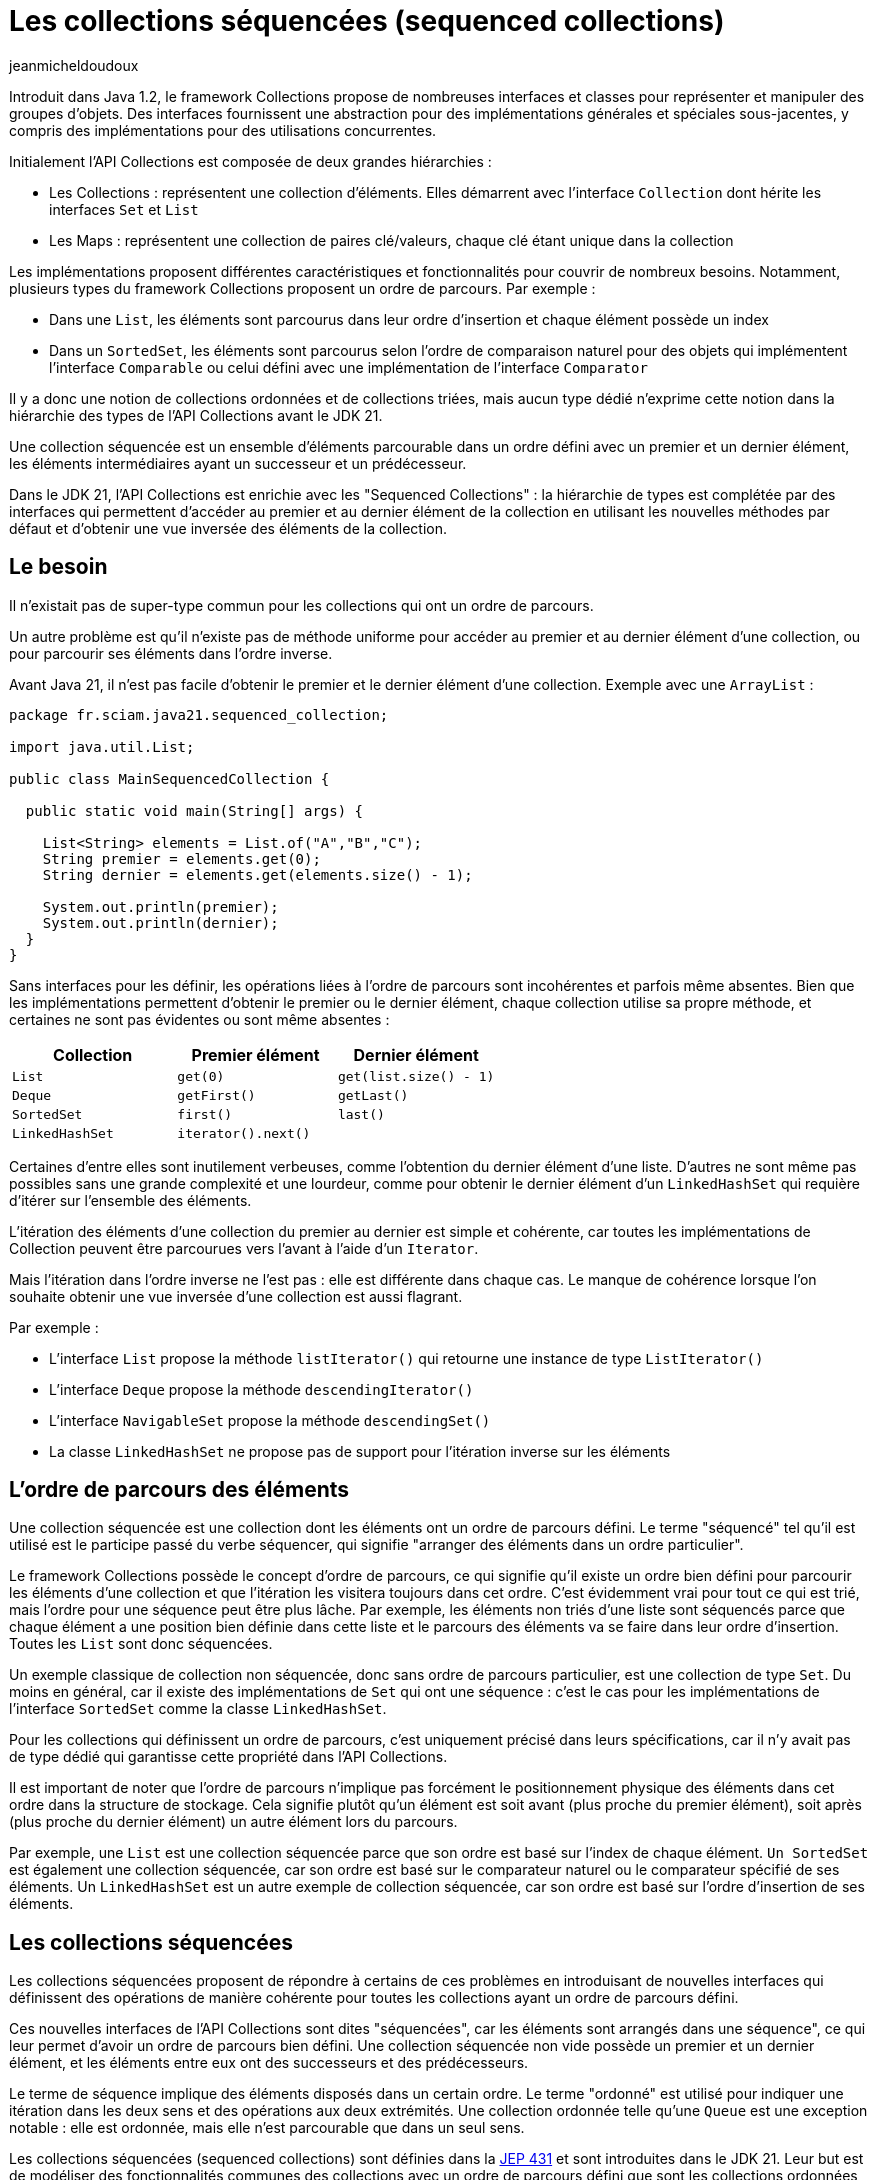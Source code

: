 :showtitle:
:page-navtitle: Les collections séquencées (sequenced collections)
:page-excerpt: Dans le JDK 21, l'API Collections a été enrichie de nouvelles interfaces pour modéliser des collections séquencées. Ces interfaces proposent des opérations de manière cohérente pour les collections de type List, Set et Map ayant un ordre de parcours défini.
:layout: post
:author: jeanmicheldoudoux
:page-tags: [Java, Java 21, Collections]
:page-vignette: java-21.png
:page-liquid:


= Les collections séquencées (sequenced collections)

Introduit dans Java 1.2, le framework Collections propose de nombreuses interfaces et classes pour représenter et manipuler des groupes d'objets. Des interfaces fournissent une abstraction pour des implémentations générales et spéciales sous-jacentes, y compris des implémentations pour des utilisations concurrentes.

Initialement l’API Collections est composée de deux grandes hiérarchies :

* Les Collections : représentent une collection d’éléments. Elles démarrent avec l’interface `Collection` dont hérite les interfaces `Set` et `List`
* Les Maps : représentent une collection de paires clé/valeurs, chaque clé étant unique dans la collection

Les implémentations proposent différentes caractéristiques et fonctionnalités pour couvrir de nombreux besoins. Notamment, plusieurs types du framework Collections proposent un ordre de parcours. Par exemple :

* Dans une `List`, les éléments sont parcourus dans leur ordre d’insertion et chaque élément possède un index
* Dans un `SortedSet`, les éléments sont parcourus selon l’ordre de comparaison naturel pour des objets qui implémentent l’interface `Comparable` ou celui défini avec une implémentation de l’interface `Comparator`

Il y a donc une notion de collections ordonnées et de collections triées, mais aucun type dédié n’exprime cette notion dans la hiérarchie des types de l’API Collections avant le JDK 21.

Une collection séquencée est un ensemble d’éléments parcourable dans un ordre défini avec un premier et un dernier élément, les éléments intermédiaires ayant un successeur et un prédécesseur.

Dans le JDK 21, l’API Collections est enrichie avec les "Sequenced Collections" : la hiérarchie de types est complétée par des interfaces qui permettent d'accéder au premier et au dernier élément de la collection en utilisant les nouvelles méthodes par défaut et d'obtenir une vue inversée des éléments de la collection.

== Le besoin

Il n'existait pas de super-type commun pour les collections qui ont un ordre de parcours.

Un autre problème est qu'il n'existe pas de méthode uniforme pour accéder au premier et au dernier élément d'une collection, ou pour parcourir ses éléments dans l'ordre inverse. 

Avant Java 21, il n’est pas facile d’obtenir le premier et le dernier élément d'une collection. Exemple avec une `ArrayList` :

[source,java]
----
package fr.sciam.java21.sequenced_collection;

import java.util.List;

public class MainSequencedCollection {

  public static void main(String[] args) {

    List<String> elements = List.of("A","B","C");
    String premier = elements.get(0); 
    String dernier = elements.get(elements.size() - 1);

    System.out.println(premier);
    System.out.println(dernier);
  }
}
----

Sans interfaces pour les définir, les opérations liées à l'ordre de parcours sont incohérentes et parfois même absentes. Bien que les implémentations permettent d'obtenir le premier ou le dernier élément, chaque collection utilise sa propre méthode, et certaines ne sont pas évidentes ou sont même absentes :

[width="100%",cols="34%,33%,33%",options="header",]
|===
|Collection |Premier élément |Dernier élément
|`List` |`get(0)` |`get(list.size() - 1)`
|`Deque` |`getFirst()` |`getLast()`
|`SortedSet` |`first()` |`last()`
|`LinkedHashSet` |`iterator().next()` |
|===

Certaines d'entre elles sont inutilement verbeuses, comme l'obtention du dernier élément d'une liste. D'autres ne sont même pas possibles sans une grande complexité et une lourdeur, comme pour obtenir le dernier élément d'un `LinkedHashSet` qui requière d’itérer sur l'ensemble des éléments.

L'itération des éléments d'une collection du premier au dernier est simple et cohérente, car toutes les implémentations de Collection peuvent être parcourues vers l'avant à l'aide d'un `Iterator`.

Mais l'itération dans l'ordre inverse ne l'est pas : elle est différente dans chaque cas. Le manque de cohérence lorsque l'on souhaite obtenir une vue inversée d'une collection est aussi flagrant.

Par exemple :

* L’interface `List` propose la méthode `listIterator()` qui retourne une instance de type `ListIterator()`
* L’interface `Deque` propose la méthode `descendingIterator()`
* L’interface `NavigableSet` propose la méthode `descendingSet()`
* La classe `LinkedHashSet` ne propose pas de support pour l'itération inverse sur les éléments

== L’ordre de parcours des éléments

Une collection séquencée est une collection dont les éléments ont un ordre de parcours défini. Le terme "séquencé" tel qu'il est utilisé est le participe passé du verbe séquencer, qui signifie "arranger des éléments dans un ordre particulier".

Le framework Collections possède le concept d'ordre de parcours, ce qui signifie qu'il existe un ordre bien défini pour parcourir les éléments d’une collection et que l'itération les visitera toujours dans cet ordre. C'est évidemment vrai pour tout ce qui est trié, mais l'ordre pour une séquence peut être plus lâche. Par exemple, les éléments non triés d'une liste sont séquencés parce que chaque élément a une position bien définie dans cette liste et le parcours des éléments va se faire dans leur ordre d’insertion. Toutes les `List` sont donc séquencées.

Un exemple classique de collection non séquencée, donc sans ordre de parcours particulier, est une collection de type `Set`. Du moins en général, car il existe des implémentations de `Set` qui ont une séquence : c’est le cas pour les implémentations de l’interface `SortedSet` comme la classe `LinkedHashSet`.

Pour les collections qui définissent un ordre de parcours, c’est uniquement précisé dans leurs spécifications, car il n’y avait pas de type dédié qui garantisse cette propriété dans l’API Collections.

Il est important de noter que l’ordre de parcours n’implique pas forcément le positionnement physique des éléments dans cet ordre dans la structure de stockage. Cela signifie plutôt qu’un élément est soit avant (plus proche du premier élément), soit après (plus proche du dernier élément) un autre élément lors du parcours.

Par exemple, une `List` est une collection séquencée parce que son ordre est basé sur l'index de chaque élément. `Un SortedSet` est également une collection séquencée, car son ordre est basé sur le comparateur naturel ou le comparateur spécifié de ses éléments. Un `LinkedHashSet` est un autre exemple de collection séquencée, car son ordre est basé sur l'ordre d'insertion de ses éléments.

== Les collections séquencées

Les collections séquencées proposent de répondre à certains de ces problèmes en introduisant de nouvelles interfaces qui définissent des opérations de manière cohérente pour toutes les collections ayant un ordre de parcours défini.

Ces nouvelles interfaces de l'API Collections sont dites "séquencées", car les éléments sont arrangés dans une séquence", ce qui leur permet d’avoir un ordre de parcours bien défini. Une collection séquencée non vide possède un premier et un dernier élément, et les éléments entre eux ont des successeurs et des prédécesseurs.

Le terme de séquence implique des éléments disposés dans un certain ordre. Le terme "ordonné" est utilisé pour indiquer une itération dans les deux sens et des opérations aux deux extrémités. Une collection ordonnée telle qu'une `Queue` est une exception notable : elle est ordonnée, mais elle n’est parcourable que dans un seul sens.

Les collections séquencées (sequenced collections) sont définies dans la https://openjdk.org/jeps/431[JEP 431^] et sont introduites dans le JDK 21. Leur but est de modéliser des fonctionnalités communes des collections avec un ordre de parcours défini que sont les collections ordonnées et les collections triées.

Trois nouvelles interfaces pour des Collections séquencées, des Sets séquencés et des Maps séquencées sont définis et intégrés dans la hiérarchie existante des types du framework Collections :

* `SequencedCollection<E>` qui hérite de `Collection<E>`
* `SequencedSet<E>` qui hérite de `SequencedCollection<E>` et de `Set<E>`
* `SequencedMap<K, V>` qui hérite de `Map<K, V>`

La plupart des méthodes déclarées dans ces interfaces possèdent une implémentation par défaut.

Elles proposent d'effectuer des opérations communes à chaque extrémité et de parcourir les éléments du premier au dernier et du dernier au premier. Les fonctionnalités proposées par les interfaces offrent une API uniforme pour :

* l’obtention du premier et du dernier élément
* l’ajout au début et en fin de la collection
* la suppression au début et en fin de la collection
* le parcours dans l’ordre inverse des éléments avec la méthode `reversed()`

Les nouvelles interfaces SequenceCollection du JDK 21 offrent plusieurs avantages aux développeurs :

* un contrôle amélioré : les développeurs peuvent gérer des collections ordonnées en contrôlant précisément l'insertion, la récupération et la suppression d'éléments aux deux extrémités
* un ordre de parcours cohérent : l'implémentation applique un ordre de parcours bien défini, garantissant que les éléments sont traités dans l'ordre spécifié
* un ordre de parcours inverse : la méthode `reversed()` offre un support homogène pour le parcours dans l'ordre inverse des collections séquencées
* la compatibilité avec l’existant : les nouvelles interfaces s'intègrent de manière transparente dans les API du framework Collections, ce qui facilite son intégration dans le code existant

== L’intégration dans l’API Collections

Les trois nouvelles interfaces SequencedCollection, SequencedSet et SequencedMap sont intégrées dans la hiérarchie des types existants afin d’offrir toutes les nouveautés sans compromettre la compatibilité.

Leur implémentation est un compromis qui privilégie la rétrocompatibilité.

.Le diagramme de classes des Sequenced Collections
image::java-21-partie-2-001.png[image, width=100%]

&nbsp;

Plusieurs modifications sont apportées dans la hiérarchie des types de l’API Collections :

* Les interfaces `List` et `Deque` héritent désormais de `SequencedCollection` comme super-interface immédiate,
* L’interface `SortedSet` hérite de `SequencedSet` comme super-interface immédiate,
* La classe `LinkedHashSet` implémente l’interface `SequencedSet`
* L’interface `SequenceMap` hérite de `Map`
* L’interface `SortedMap` hérite de `SequencedMap` comme super-interface immédiate,
* La classe `LinkedHashMap` implémente l’interface `SequencedMap`

La méthode `reversed()` permet d'obtenir une vue inversée d’une collection séquencée. Dans cette vue inversée, les concepts de premier et de dernier éléments sont inversés, de même que les concepts de successeur et de prédécesseur : cela signifie que le premier élément de la collection originale devient le dernier élément dans la vue inversée et vice versa. Cette fonctionnalité permet aux développeurs de travailler facilement avec des collections dans l'ordre inverse lorsque cela est nécessaire.

Des redéfinitions covariantes de la méthode `reversed()` sont faites dans différences classes : par exemple, la méthode `reversed()` de l’interface `List` est redéfinie pour renvoyer une instance de type `List` plutôt qu'une instance de type `SequencedCollection`.

== L’interface SequencedCollection

L’interface `SequencedCollection` hérite de l’interface `Collection`.

L’interface `SequencedCollection` concerne un type de collection qui représente une séquence d'éléments possédant un ordre de parcours défini et simplifie la gestion des données ordonnées d'une collection, en offrant un accès facile et uniforme aux éléments aux deux extrémités et en fournissant une méthode pour obtenir une vue de la collection dans l'ordre inverse :

* `void addFirst(E)`
* `void addLast(E)`
* `E getFirst()`
* `E getLast()`
* `E removeFirst()`
* `E removeLast()`

Toutes ces méthodes sont des méthodes par défaut qui proposent donc une implémentation par défaut.

[source,java]
----
package fr.sciam.java21.sequenced_collection;

import java.util.ArrayList;
import java.util.List;

public class MainSequencedCollection {

  public static void main(String[] args) {

    List<Integer> nombres = new ArrayList<>();
    nombres.add(2);
    nombres.addFirst(1);
    nombres.addLast(3);
    System.out.println(nombres);
    System.out.println(nombres.getFirst());
    System.out.println(nombres.getLast());
    nombres.removeLast();
    nombres.removeFirst();
    System.out.println(nombres);
  }
}
----

L'exécution du code affiche : 

[source,plain]
----
[1, 2, 3]
1
3
[2]
----

Les méthodes `addXxx()` et `removeXxx()` sont facultatives et leur implémentation par défaut lèvent une exception de type `UnsupportedOperationException`, principalement pour prendre en charge le cas des collections non modifiables et des collections dont l'ordre de tri est déjà défini. Les méthodes `getXxx()` et `removeXxx()` lèvent une exception de type `NoSuchElementException` si la collection est vide.

L’interface `SequencedCollection` propose la méthode `reversed()` qui renvoie une `SequencedCollection` pour obtenir une vue inversée des éléments de la collection d'origine. L'ordre de parcours des éléments dans la vue renvoyée est l'inverse de l'ordre de parcours des éléments dans cette collection.

Les modifications apportées à la collection sous-jacente peuvent ou non être visibles dans la vue inversée, en fonction de l'implémentation. Si elles sont autorisées, les modifications apportées à la vue modifient la collection d'origine.

[source,java]
----
package fr.sciam.java21.sequenced_collection;

import java.util.ArrayList;
import java.util.Arrays;

public class TestSequencedCollection {

  public static void main(String[] args) {

    var elements = new ArrayList<>(Arrays.asList("1", "2", "3", "4"));
    System.out.println("elements : " + elements);
    var inverse = elements.reversed();
    System.out.println("inverse  : " + inverse);

    elements.add(2, "5");
    System.out.println("\nelements : " + elements);
    System.out.println("inverse  : " + inverse);

    inverse.add(1, "6");
    System.out.println("\ninverse  : " + inverse);
    System.out.println("elements : " + elements);
  }
}
----

L'exécution du code affiche : 

[source,plain]
----
elements : [1, 2, 3, 4]
inverse  : [4, 3, 2, 1]

elements : [1, 2, 5, 3, 4]
inverse  : [4, 3, 5, 2, 1]

inverse  : [4, 6, 3, 5, 2, 1]
elements : [1, 2, 5, 3, 6, 4]
----


== L’interface SequencedSet

Un `SequencedSet` peut être considéré soit comme un `Set` qui possède également un ordre de parcours bien défini, soit comme une `SequencedCollection` qui possède des éléments uniques.

L’interface `SequencedSet<E>` hérite des interfaces `Set<E>` et `SequencedCollection<E>`.

Elle n'offre aucune méthode supplémentaire, mais contient une redéfinition covariante de la méthode `reversed()` qui renvoie une instance de type `SequenceSet<E>`.

L’interface `SequencedSet` est étendue par `SortedSet` et implémentée par `LinkedHashSet`.

Les méthodes `addXxx()` de l’interface `SequencedSet` ont des comportements spécifiques pour la classe `LinkedHashSet` et l’interface `SortedSet`.

Pour la classe `LinkedHashSet`, les méthodes `addFirst()` et `addLast()` ont une sémantique particulière : elles positionnent l'entrée si elle est déjà présente dans l'ensemble. Si l'élément est déjà présent dans l'ensemble, il est déplacé à la position appropriée. Cela permet de remédier partiellement à un manque de longue date de `LinkedHashSet` qui empêchait de repositionner des éléments.

L’interface `SortedSet`, dont la sémantique positionne les éléments par comparaison relative, ne peut pas prendre en charge les opérations de positionnement explicite telles que les méthodes `addFirst(E)` et `addLast(E)` déclarées dans la superinterface `SequencedCollection`. L’invocation de ces méthodes lève une exception de type `UnsupportedOperationException`.

[source,java]
----
package fr.sciam.java21.sequenced_collection;

import java.util.LinkedHashSet;
import java.util.List;

public class TestSequencedCollection {

  public static void main(String[] args) {

    LinkedHashSet<Integer> nombres = new LinkedHashSet<>(List.of(2, 3, 4));
    System.out.println(nombres);
    
    Integer premier = nombres.getFirst();
    Integer dernier = nombres.getLast();
    System.out.println(premier);
    System.out.println(dernier);
    
    nombres.addFirst(1);
    nombres.addLast(5);
    System.out.println(nombres);
    
    System.out.println(nombres.reversed());
  }
}
----

L'exécution du code affiche : 

[source,plain]
----
[2, 3, 4]
2
4
[1, 2, 3, 4, 5]
[5, 4, 3, 2, 1]
----

== L’interface SequencedMap

L’interface `SequencedMap` est une interface spécialisée conçue pour les `Map` dont les clés, les valeurs et les entrées ont un ordre de parcours défini tout comme `LinkedHashMap`, qui introduit une nouvelle approche de la gestion des données ordonnées dans les Maps.

L’interface `SequencedMap<K, V>` hérite de l’interface `Map<K, V>` et fournit des méthodes pour accéder à ses entrées et les manipuler en fonction de leur ordre de parcours.

Elle propose des méthodes pour manipuler les entrées d’une Map en tenant compte de leur ordre d'accès :

* `Map.Entry<K, V> firstEntry()` : renvoyer la première entrée de la Map
* `Map.Entry<K, V> lastEntry()` : renvoyer la dernière entrée de la Map
* `Map.Entry<K, V> pollFirstEntry()` : supprimer et renvoyer la première entrée de la Map
* `Map.Entry<K, V> pollLastEntry()` : supprimer et renvoyer la dernière entrée de la Map
* `Map.Entry<K, V> putFirst(K k, V v)` : insérer une entrée au début de la Map
* `Map.Entry<K, V> putLast(K k, V v)` : insérer une entrée à la fin de la Map
* `SequencedMap<K,V> reversed()` : obtenir une vue inversée de la Map
* `SequencedSet<Map.Entry<K,V>> sequencedEntrySet()` : renvoyer un SequencedSet des entrées de la Map, en conservant l'ordre de parcours
* `SequencedSet<K> sequencedKeySet()` : renvoyer un SequencedSet des clés de la Map, en conservant l'ordre de parcours
* `SequencedCollection<V> sequencedValues()` : renvoyer une SequencedCollection des valeurs Map, en conservant l'ordre de parcours

Toutes les méthodes, à l'exception de `reversed()`, sont des méthodes par défaut et fournissent donc une implémentation par défaut.

Les objets retournés par les méthodes `firstEntry()`, `lastEntry()`, `pollFirstEntry()` et `pollLastEntry()` de l’interface `SequencedMap` ne prennent pas en charge la mutation de la Map sous-jacente en utilisant leur méthode optionnelle `setValue()`. L’invocation de la méthode `setValue()` dans ce contexte lève une exception de type `UnsupportedOperationException`.

[source,java]
----
package fr.sciam.jav21.sequenced_collection;

import java.util.LinkedHashMap;
import java.util.Map.Entry;

public class MainSequencedCollection {

  public static void main(String[] args) {
    
  LinkedHashMap<Integer, String> map = new LinkedHashMap<>();
  map.put(1, "Valeur1");
  map.put(2, "Valeur2");
  map.put(3, "Valeur3");

  Entry<Integer, String> entry = map.firstEntry();
  entry.setValue("Valeur1 modifiee");
  }
}
----

L'exécution du code affiche : 

[source,plain]
----
Exception in thread "main" java.lang.UnsupportedOperationException: not supported
	at java.base/jdk.internal.util.NullableKeyValueHolder.setValue(NullableKeyValueHolder.java:126)
	at fr.sciam.java21.sequenced_collection.TestSequencedCollection.main(TestSequencedCollection.java:20)
----

Ce type de modification est cependant toujours possible en utilisant un `Iterator`.

Les méthodes `putXxx(K, V)` ont une sémantique particulière, similaire aux méthodes `addXxx(E)` correspondantes de `SequencedSet` : pour les Maps telles que `LinkedHashMap`, elles ont pour effet supplémentaire de repositionner l'entrée si elle est déjà présente dans la `Map`. Pour des instances de type `SortedMap`, ces méthodes lèvent une exception de type `UnsupportedOperationException`.

Les méthodes `putLast()` et `putFirst()`, qui sont supportées par `LinkedHashMap`, ne le sont pas par `SortedMap`, pour les mêmes raisons que par `SortedSet`.

Comme pour l’interface `SequencedCollection`, les méthodes `putXxx()` lèvent une exception de type `UnsupportedOperationException` pour les Maps non modifiables ou les Maps dont l'ordre de tri est déjà défini. L’invocation de l’une des méthodes promues à partir de `NavigableMap` sur une `Map` vide lève une exception de type `NoSuchElementException`.

Plusieurs méthodes permettent de faciliter le parcours des éléments :

* `SequencedMap<K,V> reversed()` :
* `SequencedSet<K> sequencedKeySet()`;
* `SequencedCollection<V> sequencedValues()`;
* `SequencedSet<Entry<K,V>> sequencedEntrySet()`;

L'ensemble des clés et l'ensemble des entrées sont désormais des `SequencedSet`, et les méthodes s'appellent `sequencedKeySet()` et `sequencedEntrySet()`, mais ce sont toujours des vues sur le contenu de la `Map`.

Les vues fournies par les méthodes `keySet()`, `values()`, `entrySet()`, `sequencedKeySet()`, `sequencedValues()` et `sequencedEntrySet()` reflètent toutes le même ordre de parcours des éléments. La différence est que les valeurs de retour des méthodes `sequencedKeySet()`, `sequencedValues()` et `sequencedEntrySet()` sont des types séquencés.

La méthode `reversed()` renvoie une vue inversée de la Map.

Les vues `SequencedMap.sequencedKeySet().reversed()` et `SequencedMap.reversed().sequencedKeySet()` sont fonctionnellement équivalentes.

Les méthodes `sequencedKeySet()`, `sequencedValues()` et `sequencedEntrySet()` sont analogues aux méthodes `keySet()`, `values()` et `entrySet()` de l'interface `Map`. Toutes ces méthodes renvoient des vues de la collection sous-jacente, les modifications apportées à la vue étant visibles dans la collection sous-jacente et vice versa. L'ordre de parcours de ces vues correspond à l'ordre de parcours de la `Map` sous-jacente. +
 +
La différence entre les méthodes de l'interface `SequencedMap` et les méthodes de `Map` est que les méthodes `sequencedXxx()` ont un type de retour sous la forme d’une collection séquencée.

L’implémentation de la méthode `sequencedKeySet()` renvoie une vue de type SequencedSet de l'ensemble de clés de la Map et se comporte comme suit :

* Les méthodes `add()` et `addAll()` lèvent une exception de type `UnsupportedOperationException`
* La méthode `reversed()` renvoie une vue inversée de la Map de type `SequencedKeySet`
* Les autres méthodes invoquent les méthodes correspondantes de la vue `keySet` de la `Map`

L’implémentation de la méthode `sequencedValues()` retourne une vue de type `SequencedCollection<V>` des valeurs de la Map et se comporte comme suit :

* Les méthodes `add()` et `addAll()` lèvent une exception de type `UnsupportedOperationException`
* La méthode `reversed()` renvoie une vue inversée des valeurs de la `Map`
* Les autres méthodes invoquent les méthodes correspondantes de la vue des valeurs de la `Map`

L’implémentation de la méthode `sequencedEntrySet()` retourne une vue de type `SequencedSet<Entry>` des entrées de la `Map` et se comporte comme suit :

* Les méthodes `add()` et `addAll()` lèvent une exception de type `UnsupportedOperationException`
* La méthode `reversed()` renvoie la vue inversée des entrées de la `Map`
* Les autres méthodes invoquent les méthodes correspondantes de la vue `entrySet` de la Map

[source,java]
----
package fr.sciam.java21.sequenced_collection;

import java.util.LinkedHashMap;
import java.util.Map;

public class MainSequencedCollection {

  public static void main(String[] args) {

    LinkedHashMap<Integer, String> map = new LinkedHashMap<>();

    map.put(1, "Valeur1");
    map.put(2, "Valeur2");
    map.put(3, "Valeur3");

    System.out.println(map);

    System.out.println(map.firstEntry());
    System.out.println(map.lastEntry());

    
    Map.Entry<Integer, String> premier = map.pollFirstEntry();
    Map.Entry<Integer, String> dernier = map.pollLastEntry();

    System.out.println("\n"+premier);
    System.out.println(dernier);
    System.out.println(map);

    map.putFirst(1, "Valeur1");
    map.putLast(3, "Valeur3");

    System.out.println("\n"+map);
    
    System.out.println("\n"+map.reversed());
  }
}
----

L'exécution du code affiche : 

[source,plain]
----
{1=Valeur1, 2=Valeur2, 3=Valeur3}
1=Valeur1
3=Valeur3

1=Valeur1
3=Valeur3
{2=Valeur2}

{1=Valeur1, 2=Valeur2, 3=Valeur3}

{3=Valeur3, 2=Valeur2, 1=Valeur1}
----

== Les exceptions levées par certaines méthodes

L’invocation des nouvelles méthodes `addXxx()` ou `removeXxx()` sur une collection non modifiable lève une exception de type `UnsupportedOperationException`.

[source,java]
----
import java.util.List;

public class Main {

  public static void main(String[] args) {

    List<Integer> nombres = List.of(1, 2, 3);
    nombres.addFirst(0);
  }
}
----

L'exécution du code affiche : 

[source,plain]
----
Exception in thread "main" java.lang.UnsupportedOperationException
        at java.base/java.util.ImmutableCollections.uoe(ImmutableCollections.java:142)
        at java.base/java.util.ImmutableCollections$AbstractImmutableList.add(ImmutableCollections.java:258)
        at java.base/java.util.List.addFirst(List.java:796)
        at Main.main(Main.java:8)
----

Dans les collections qui ont déjà un ordre de tri défini, l’invocation des méthodes forçant l'ordre, par exemple `addFirst()`, `addLast()`, ..., n'a pas de sens et lève une exception de type `UnsupportedOperationException`.

[source,java]
----
import java.util.List;
import java.util.TreeSet;

public class Main {

  public static void main(String[] args) {

    TreeSet<Integer> set = new TreeSet<>(List.of(1, 2, 3));
    set.addFirst(4);
  }
}
----

L'exécution du code affiche : 

[source,plain]
----
Exception in thread "main" java.lang.UnsupportedOperationException
        at java.base/java.util.TreeSet.addFirst(TreeSet.java:476)
        at Main.main(Main.java:9)
----

== La gestion des collections séquencées vides

Toute tentative d'utiliser une méthode des interfaces séquencées sur une collection vide lève une exception de type `NoSuchElementException`.

[source,java]
----
import java.util.List;
import java.util.SequencedCollection;

public class Main {

  public static void main(String[] args) {
    SequencedCollection<String> elements = List.of();
    elements.getFirst();
  }
}
----

L'exécution du code affiche : 

[source,plain]
----
Exception in thread "main" java.util.NoSuchElementException
        at java.base/java.util.List.getFirst(List.java:825)
        at Main.main(Main.java:8)
----

== Les incompatibilités

Les modifications apportées aux collections séquencées ont été intégrées dans le framework Collections, et le code qui utilise simplement des implémentations de collections ne sera pas affecté. Cependant, si des classes implémentent d'autres interfaces du framework Collections pour créer des types personnalisés, quelques incompatibilités peuvent survenir.

Les nouvelles interfaces dans la hiérarchie du framework Collections introduisent de nouvelles méthodes par défaut. Lorsque de tels changements sont apportés, ils peuvent entraîner des conflits qui se traduisent par des incompatibilités au niveau des sources ou des binaires. Tous les conflits qui se produisent concernent le code qui implémente de nouvelles collections ou qui sous-classe des classes de collections existantes.

=== Les confits de nommage des méthodes

De nouvelles interfaces avec de nouvelles méthodes ont été intégrées dans la hiérarchie des types de l’API Collections. Ces nouvelles méthodes peuvent entrer en conflit avec des méthodes de classes existantes. Par exemple :

[source,java]
----
class MaList<E> implements List<E> {
  public Optional<E> getFirst() {
    // ...
  }
}
----

L'interface `SequencedCollection`, dont hérite `java.util.List` en Java 21, définit une nouvelle méthode : `E getFirst()`.

Puisque le type de retour est différent, cela créera une incompatibilité de source. Il ne devrait cependant pas y avoir d’incompatibilité binaire, puisque les binaires existants continueront à appeler l'ancienne méthode.

Un autre type de conflit peut survenir vis à vis des modificateurs d'accès. Par exemple, une méthode avec une visibilité `package-private` ne peut pas remplacer une méthode définie dans une interface, qui doit avoir une visibilité `public`. Malheureusement, le seul moyen d'atténuer l'incompatibilité des sources est de renommer la méthode conflictuelle ou de réorganiser la hiérarchie des types, par exemple, pour que `MaList` n'implémente plus `List`.

=== Les conflits de redéfinitions covariantes

Les interfaces List et Deque possèdent toutes deux des redéfinitions covariantes de la méthode `reversed()` :

* Pour List : `List<E> reversed()`;
* Pour Deque : `Deque<E> reversed()`;

Cela ne pose aucun souci tant qu'une implémentation de collection n'implémente qu'une seule des deux interfaces, `List` ou `Deque`, mais pas les deux. Cependant, une implémentation peut implémenter à la fois `List` et `Deque` :

[source,java]
----
public class MaList<E> implements List<E>, Deque<E> { 
  // … 
}
----

Cela se compile correctement jusqu’à java 20, mais la compilation échoue à partir de Java 21. Les interfaces `List` et `Deque` définissent la méthode `reversed()`, l'une renvoyant un objet de type `List` et l'autre un objet de type `Deque`. Le compilateur ne peut pas choisir l'une ou l'autre, donc il émet une erreur de compilation.

La solution consiste à ajouter une redéfinition de la méthode `reversed()` dans la classe `MaList` qui renvoie un type qui est à la fois une `List` et une `Deque`. Il peut s’agir du type `MaList` elle-même (ou d’une sous-classe), ou d’une autre interface définie à cet effet.

Il y a un exemple de cela dans le JDK lui-même. La classe `java.util.LinkedList` implémente à la fois `List` et `Deque` et a résolu ce problème en redéfinissant une méthode `reversed()` qui renvoie une instance de type `LinkedList`.

=== Les conflits d’inférence de type

Les résultats de l’inférence de type par le compilateur peuvent différer, ce qui peut créer des conflits Par exemple :

[source,plain]
----
C:\java>jshell
|  Welcome to JShell -- Version 20
|  For an introduction type: /help intro

jshell> var list = List.of(new ArrayDeque<String>(), List.of("test"));
list ==> [[], [test]]
|  created variable list : List<Collection<String>>

jshell>
----

À partir de Java 21, le type inféré par le compilateur est différent à cause de l’introduction de l’interface `SequencedCollection` commune à `List` et `Deque`.

[source,plain]
----
C:\java>jshell
|  Welcome to JShell -- Version 21
|  For an introduction type: /help intro

jshell> var list = List.of(new ArrayDeque<String>(), List.of("test"));
list ==> [[], [test]]
|  modified variable list : List<SequencedCollection<String>>
|    update overwrote variable list : List<SequencedCollection<String>>
----

Ainsi le code ci-dessous se compile sans erreur avec le JDK 20.

[source,java]
----
import java.util.ArrayDeque;
import java.util.Collection;
import java.util.List;

public class TestInference {

  List<Collection<String>> getListe() {
    var liste = List.of(new ArrayDeque<String>(), List.of("test"));
    return liste;
  }
}
----

Il génère une erreur de compilation avec le JDK 21, car le type paramétré de la liste déduit change avec l'ajout des nouveaux types de collection.

[source,plain]
----
C:\java>javac TestInference.java
TestInference.java:9: error: incompatible types: List<SequencedCollection<String>> cannot be converted to List<Collection<String>>
    return liste;
           ^
1 error
----

Le type de `List.of(a, b)` est `List<T>` où `T` est le supertype commun, plus formellement, la "plus proche borne supérieure" (least upper bound) des arguments a et b. Dans le JDK 20, `T` était `Collection<String>` et le type de la liste était donc `List<Collection<String>>`. Cela correspond au type de retour de la méthode, et le code se compile correctement.

Avec le JDK 21, l'interface `SequencedCollection` a été introduite et les implémentations de `List` et `Deque` l’implémentent toutes les deux, de sorte que le nouveau supertype commun `T` est devenu `SequencedCollection<String>`. Le type de la liste est donc `List<SequencedCollection<String>>`. Cela ne correspond pas au type de retour de la méthode, ce qui entraîne l’erreur de compilation.

Il y a plusieurs façons de corriger cette erreur, mais la plus simple est d'utiliser une déclaration de type explicite pour la liste au lieu d'utiliser l’inférence de type.

[source,java]
----
import java.util.ArrayDeque;
import java.util.Collection;
import java.util.List;

public class TestInference {

  List<Collection<String>> getListe() {
    List<Collection<String>> liste = List.of(new ArrayDeque<String>(), List.of("test"));
    return liste;
  }
}
----

Cela permet de déclarer explicitement que le type de la liste est un type en accord avec le type de retour de la méthode, empêchant ainsi la déduction d'un type différent par inférence en désaccord avec le type de retour de la méthode.

== Les collections séquencées immutables

Trois nouvelles fabriques ont été ajoutées dans la classe `java.utils.Collections` pour obtenir des collections non modifiables sur les collections séquencées passées en paramètre :

* `SequencedCollection<T> unmodifiableSequencedCollection(SequencedCollection<? extends T>)`
* `SequencedSet<T> unmodifiableSequencedSet(SequencedSet<? extends T>)`
* `<K, V> SequencedMap<K,V> unmodifiableSequencedMap(SequencedMap<? extends K,? extends V>)`

[source,java]
----
import java.util.Collections;
import java.util.LinkedHashMap;
import java.util.SequencedMap;

public class Main {

  public static void main(String[] args) {

    LinkedHashMap<Integer, String> map = new LinkedHashMap<>();
    map.put(1, "Valeur1");
    map.put(2, "Valeur2");
    map.put(3, "Valeur3");

    SequencedMap<Integer, String> unmodifiableSequencedMap = Collections.unmodifiableSequencedMap(map);

    try {
      unmodifiableSequencedMap.pollFirstEntry();      
    } catch (UnsupportedOperationException e) {
      e.printStackTrace();
    }
  }
}
----

L'exécution du code affiche : 

[source,plain]
----
java.lang.UnsupportedOperationException
        at java.base/java.util.Collections$UnmodifiableSequencedMap.pollFirstEntry(Collections.java:2018)
        at Main.main(Main.java:17)
----

== Conclusion

Le framework Collection de Java est riche, mais il est toujours possible de l'améliorer.

En répondant au besoin de longue date d'une API unifiée pour gérer les collections avec un ordre de parcours défini, les Sequenced Collections du JDK 21 permettent aux développeurs de travailler de manière simple et uniforme avec des collections séquencées en proposant des opérations aux deux extrémités, un ordre de rencontre cohérent et la possibilité de créer des vues inversées.

L’introduction des collections, des ensembles et des Maps séquencés, peut offrir aux développeurs une approche plus intuitive et rationalisée de la gestion des structures de données proposant un ordre de parcours défini.

Elles constituent un ajout pratique au JDK 21 et améliorent la facilité d'utilisation de certaines collections.

&nbsp;
